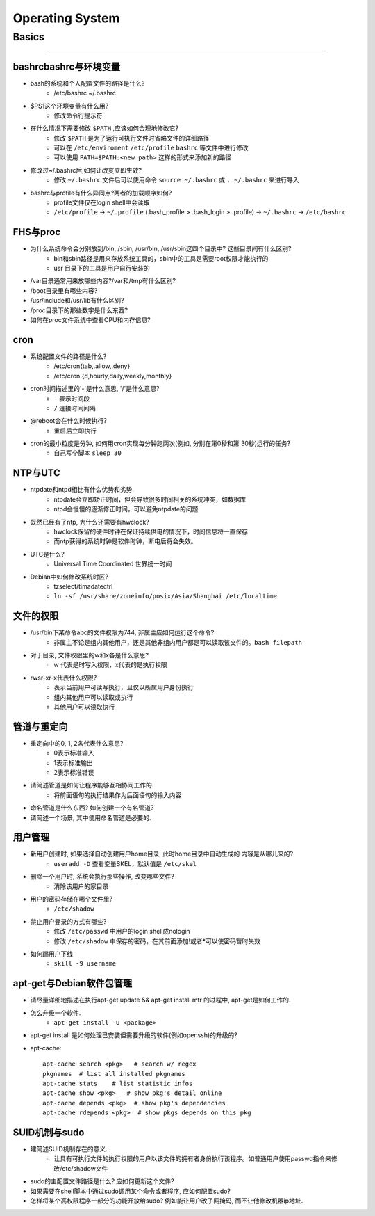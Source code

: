 ================
Operating System
================

Basics
======
======

bashrcbashrc与环境变量
----------------------

- bash的系统和个人配置文件的路径是什么? 
     - /etc/bashrc ~/.bashrc
- $PS1这个环境变量有什么用? 
     - 修改命令行提示符
- 在什么情况下需要修改 ``$PATH`` ,应该如何合理地修改它? 
     - 修改 ``$PATH`` 是为了运行可执行文件时省略文件的详细路径
     - 可以在 ``/etc/enviroment`` ``/etc/profile`` ``bashrc`` 等文件中进行修改
     - 可以使用 ``PATH=$PATH:<new_path>`` 这样的形式来添加新的路径
- 修改过~/.bashrc后,如何让改变立即生效? 
     - 修改 ``~/.bashrc`` 文件后可以使用命令 ``source ~/.bashrc`` 或 ``. ~/.bashrc`` 来进行导入
- bashrc与profile有什么异同点?两者的加载顺序如何?
    - profile文件仅在login shell中会读取
    - ``/etc/profile`` -> ``~/.profile`` (.bash_profile > .bash_login > .profile) -> ``~/.bashrc`` -> ``/etc/bashrc``
    
FHS与proc
---------

- 为什么系统命令会分别放到/bin, /sbin, /usr/bin, /usr/sbin这四个目录中? 这些目录间有什么区别?
    - bin和sbin路径是用来存放系统工具的，sbin中的工具是需要root权限才能执行的
    - usr 目录下的工具是用户自行安装的
- /var目录通常用来放哪些内容?/var和/tmp有什么区别?
- /boot目录里有哪些内容?
- /usr/include和/usr/lib有什么区别?
- /proc目录下的那些数字是什么东西?
- 如何在proc文件系统中查看CPU和内存信息?


cron
----

- 系统配置文件的路径是什么? 
    - /etc/cron{tab,.allow,.deny}
    - /etc/cron.{d,hourly,daily,weekly,monthly}
- cron时间描述里的'-'是什么意思, '/'是什么意思?
    - ``-`` 表示时间段
    - ``/`` 连接时间间隔
- @reboot会在什么时候执行?
    - 重启后立即执行
- cron的最小粒度是分钟, 如何用cron实现每分钟跑两次(例如, 分别在第0秒和第 30秒)运行的任务?
    - 自己写个脚本 ``sleep 30``


NTP与UTC
--------
- ntpdate和ntpd相比有什么优势和劣势. 
    - ntpdate会立即矫正时间，但会导致很多时间相关的系统冲突，如数据库
    - ntpd会慢慢的逐渐修正时间，可以避免ntpdate的问题
- 既然已经有了ntp, 为什么还需要有hwclock? 
    - hwclock保留的硬件时钟在保证持续供电的情况下，时间信息将一直保存
    - 而ntp获得的系统时钟是软件时钟，断电后将会失效。
- UTC是什么? 
    - Universal Time Coordinated 世界统一时间
- Debian中如何修改系统时区?
    - tzselect/timadatectrl
    - ``ln -sf /usr/share/zoneinfo/posix/Asia/Shanghai /etc/localtime``


文件的权限
----------
- /usr/bin下某命令abc的文件权限为744, 非属主应如何运行这个命令?
    - 非属主不论是组内其他用户，还是其他非组内用户都是可以读取该文件的。``bash filepath``
- 对于目录, 文件权限里的w和x各是什么意思?
    - w 代表是时写入权限，x代表的是执行权限
- rwsr-xr-x代表什么权限?
    - 表示当前用户可读写执行，且仅以所属用户身份执行
    - 组内其他用户可以读取或执行
    - 其他用户可以读取执行


管道与重定向
------------

- 重定向中的0, 1, 2各代表什么意思?
    - 0表示标准输入
    - 1表示标准输出
    - 2表示标准错误
- 请简述管道是如何让程序能够互相协同工作的.
    - 将前面语句的执行结果作为后面语句的输入内容
- 命名管道是什么东西? 如何创建一个有名管道?
- 请简述一个场景, 其中使用命名管道是必要的.


用户管理
--------

- 新用户创建时, 如果选择自动创建用户home目录, 此时home目录中自动生成的 内容是从哪儿来的?
    - ``useradd -D`` 查看变量SKEL，默认值是 ``/etc/skel``
- 删除一个用户时, 系统会执行那些操作, 改变哪些文件?
    - 清除该用户的家目录
- 用户的密码存储在哪个文件里?
    - ``/etc/shadow``
- 禁止用户登录的方式有哪些?
    - 修改 ``/etc/passwd`` 中用户的login shell成nologin
    - 修改 ``/etc/shadow`` 中保存的密码，在其前面添加!或者*可以使密码暂时失效
- 如何踢用户下线
    - ``skill -9 username``


apt-get与Debian软件包管理
-------------------------

- 请尽量详细地描述在执行apt-get update && apt-get install mtr 的过程中, apt-get是如何工作的.
- 怎么升级一个软件. 
    - ``apt-get install -U <package>``
- apt-get install 是如何处理已安装但需要升级的软件(例如openssh)的升级的?
- apt-cache::

    apt-cache search <pkg>   # search w/ regex
    pkgnames  # list all installed pkgnames
    apt-cache stats    # list statistic infos
    apt-cache show <pkg>   # show pkg's detail online
    apt-cache depends <pkg>  # show pkg's dependencies
    apt-cache rdepends <pkg>  # show pkgs depends on this pkg

SUID机制与sudo
--------------

- 建简述SUID机制存在的意义.
    - 让具有可执行文件的执行权限的用户以该文件的拥有者身份执行该程序。如普通用户使用passwd指令来修改/etc/shadow文件
- sudo的主配置文件路径是什么? 应如何更新这个文件?
- 如果需要在shell脚本中通过sudo调用某个命令或者程序, 应如何配置sudo?
- 怎样将某个高权限程序一部分的功能开放给sudo? 例如能让用户改子网掩码, 而不让他修改机器ip地址.



